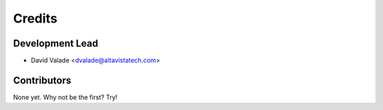 =======
Credits
=======

Development Lead
----------------

* David Valade <dvalade@altavistatech.com>

Contributors
------------

None yet. Why not be the first? Try!
